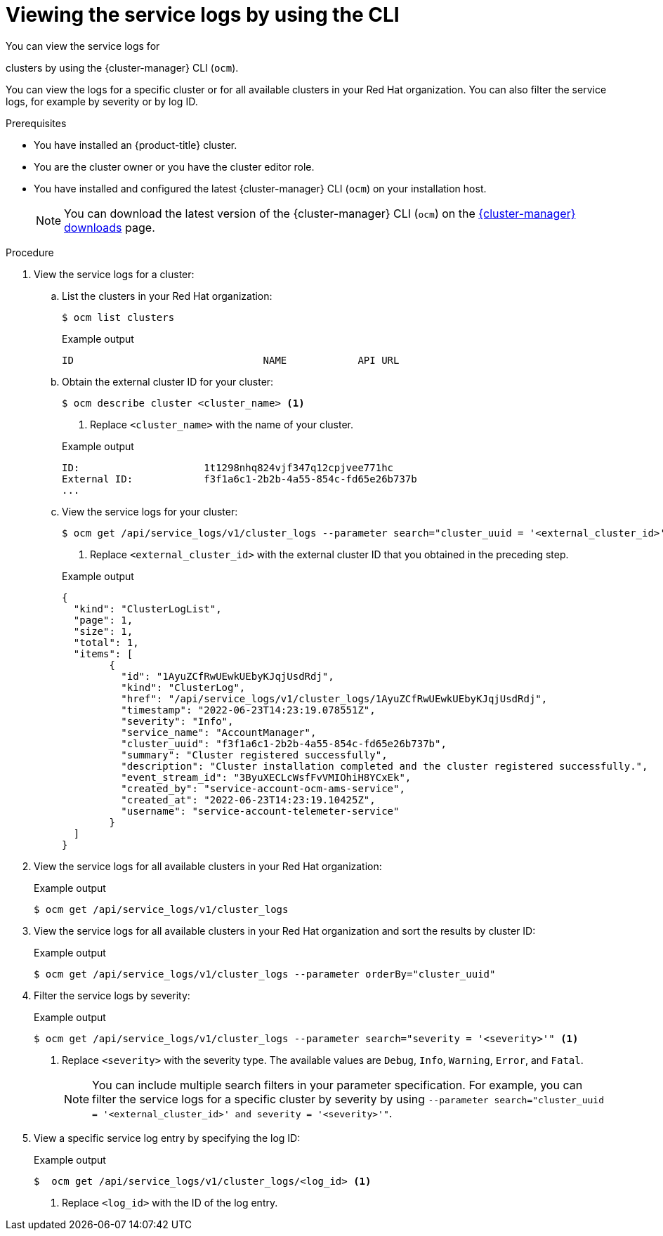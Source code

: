 // Module included in the following assemblies:
//
// * osd_cluster_admin/osd_logging/osd-accessing-the-service-logs.adoc
// * observability/logging/sd-accessing-the-service-logs.adoc

:_mod-docs-content-type: PROCEDURE
[id="viewing-the-service-logs-cli_{context}"]
= Viewing the service logs by using the CLI

You can view the service logs for

ifdef::openshift-dedicated[]
{product-title}
endif::openshift-dedicated[]
ifdef::openshift-rosa[]
{product-title} (ROSA)
endif::openshift-rosa[]

clusters by using the {cluster-manager} CLI (`ocm`).

You can view the logs for a specific cluster or for all available clusters in your Red Hat organization. You can also filter the service logs, for example by severity or by log ID.

.Prerequisites

* You have installed an {product-title} cluster.
* You are the cluster owner or you have the cluster editor role.
* You have installed and configured the latest {cluster-manager} CLI (`ocm`) on your installation host.
+
[NOTE]
====
You can download the latest version of the {cluster-manager} CLI (`ocm`) on the link:https://console.redhat.com/openshift/downloads[{cluster-manager} downloads] page.
====

.Procedure

. View the service logs for a cluster:
.. List the clusters in your Red Hat organization:
+
[source,terminal]
----
$ ocm list clusters
----
+

.Example output
[source,terminal]
----
ID                                NAME            API URL                                                     OPENSHIFT_VERSION   PRODUCT ID      CLOUD_PROVIDER  REGION ID       STATE

ifdef::openshift-dedicated[]
1t1398ndq653vjf317a32cfjvee771dc  mycluster       https://api.mycluster.cdrj.p1.openshiftapps.com:6443        4.10.18             osd             aws             us-east-1       ready
endif::openshift-dedicated[]
ifdef::openshift-rosa[]
1t1398ndq653vjf317a32cfjvee771dc  mycluster       https://api.mycluster.cdrj.p1.openshiftapps.com:6443        4.10.18             rosa            aws             us-east-1       ready
endif::openshift-rosa[]

----
+
.. Obtain the external cluster ID for your cluster:
+
[source,terminal]
----
$ ocm describe cluster <cluster_name> <1>
----
<1> Replace `<cluster_name>` with the name of your cluster.
+

.Example output
[source,terminal]
----
ID:			1t1298nhq824vjf347q12cpjvee771hc
External ID:		f3f1a6c1-2b2b-4a55-854c-fd65e26b737b
...
----
+
.. View the service logs for your cluster:
+
[source,terminal]
----
$ ocm get /api/service_logs/v1/cluster_logs --parameter search="cluster_uuid = '<external_cluster_id>'" <1>
----
<1> Replace `<external_cluster_id>` with the external cluster ID that you obtained in the preceding step.
+

.Example output
[source,terminal]
----
{
  "kind": "ClusterLogList",
  "page": 1,
  "size": 1,
  "total": 1,
  "items": [
	{
	  "id": "1AyuZCfRwUEwkUEbyKJqjUsdRdj",
	  "kind": "ClusterLog",
	  "href": "/api/service_logs/v1/cluster_logs/1AyuZCfRwUEwkUEbyKJqjUsdRdj",
	  "timestamp": "2022-06-23T14:23:19.078551Z",
	  "severity": "Info",
	  "service_name": "AccountManager",
	  "cluster_uuid": "f3f1a6c1-2b2b-4a55-854c-fd65e26b737b",
	  "summary": "Cluster registered successfully",
	  "description": "Cluster installation completed and the cluster registered successfully.",
	  "event_stream_id": "3ByuXECLcWsfFvVMIOhiH8YCxEk",
	  "created_by": "service-account-ocm-ams-service",
	  "created_at": "2022-06-23T14:23:19.10425Z",
	  "username": "service-account-telemeter-service"
	}
  ]
}
----

. View the service logs for all available clusters in your Red Hat organization:
+

.Example output
[source,terminal]
----
$ ocm get /api/service_logs/v1/cluster_logs
----

. View the service logs for all available clusters in your Red Hat organization and sort the results by cluster ID:
+

.Example output
[source,terminal]
----
$ ocm get /api/service_logs/v1/cluster_logs --parameter orderBy="cluster_uuid"
----

. Filter the service logs by severity:
+

.Example output
[source,terminal]
----
$ ocm get /api/service_logs/v1/cluster_logs --parameter search="severity = '<severity>'" <1>
----
<1> Replace `<severity>` with the severity type. The available values are `Debug`, `Info`, `Warning`, `Error`, and `Fatal`.
+
[NOTE]
====
You can include multiple search filters in your parameter specification. For example, you can filter the service logs for a specific cluster by severity by using `--parameter search="cluster_uuid = '<external_cluster_id>' and severity = '<severity>'"`.
====

. View a specific service log entry by specifying the log ID:
+

.Example output
[source,terminal]
----
$  ocm get /api/service_logs/v1/cluster_logs/<log_id> <1>
----
<1> Replace `<log_id>` with the ID of the log entry.
